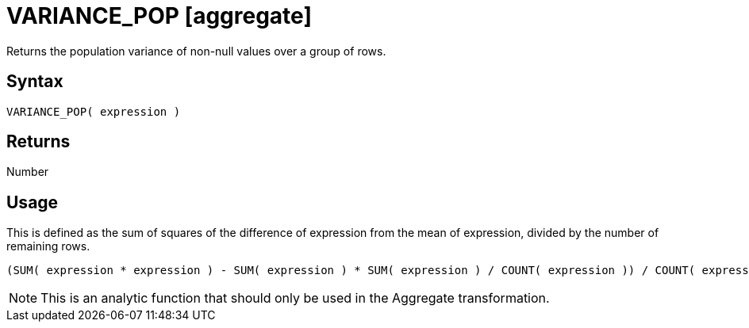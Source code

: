 ////
Licensed to the Apache Software Foundation (ASF) under one
or more contributor license agreements.  See the NOTICE file
distributed with this work for additional information
regarding copyright ownership.  The ASF licenses this file
to you under the Apache License, Version 2.0 (the
"License"); you may not use this file except in compliance
with the License.  You may obtain a copy of the License at
  http://www.apache.org/licenses/LICENSE-2.0
Unless required by applicable law or agreed to in writing,
software distributed under the License is distributed on an
"AS IS" BASIS, WITHOUT WARRANTIES OR CONDITIONS OF ANY
KIND, either express or implied.  See the License for the
specific language governing permissions and limitations
under the License.
////
= VARIANCE_POP [aggregate]

Returns the population variance of non-null values over a group of rows.

== Syntax

----
VARIANCE_POP( expression )
----

== Returns

Number 

== Usage

This is defined as the sum of squares of the difference of expression from the mean of expression, divided by the number of remaining rows.
----
(SUM( expression * expression ) - SUM( expression ) * SUM( expression ) / COUNT( expression )) / COUNT( expression ) 
----


NOTE: This is an analytic function that should only be used in the Aggregate transformation. 

